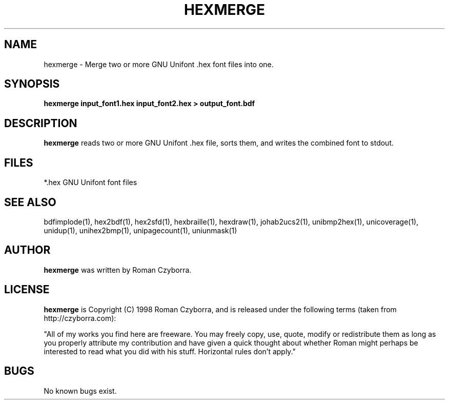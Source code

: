 .TH HEXMERGE 1 "2008 Jul 06"
.SH NAME
hexmerge \- Merge two or more GNU Unifont .hex font files into one.
.SH SYNOPSIS
.br
.B hexmerge input_font1.hex input_font2.hex > output_font.bdf
.SH DESCRIPTION
.B hexmerge
reads two or more GNU Unifont .hex file, sorts them, and writes
the combined font to stdout.
.PP
.SH FILES
.TP 15
*.hex GNU Unifont font files
.SH SEE ALSO
bdfimplode(1), hex2bdf(1), hex2sfd(1), hexbraille(1), hexdraw(1),
johab2ucs2(1),
unibmp2hex(1), unicoverage(1), unidup(1), unihex2bmp(1), unipagecount(1),
uniunmask(1)
.SH AUTHOR
.B hexmerge
was written by Roman Czyborra.
.SH LICENSE
.B hexmerge
is Copyright (C) 1998 Roman Czyborra, and is released under the following
terms (taken from http://czyborra.com):
.PP
"All of my works you find here are freeware. You may freely copy, use, quote,
modify or redistribute them as long as you properly attribute my contribution
and have given a quick thought about whether Roman might perhaps be interested
to read what you did with his stuff. Horizontal rules don't apply."
.SH BUGS
No known bugs exist.
